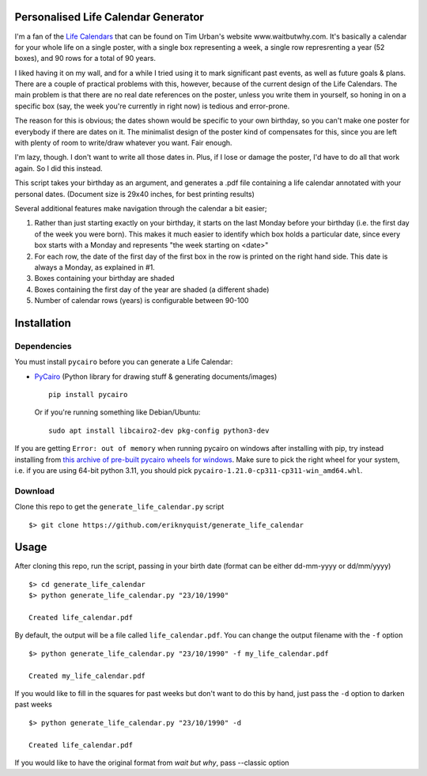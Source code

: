 Personalised Life Calendar Generator
====================================

I'm a fan of the
`Life Calendars <https://store.waitbutwhy.com/collections/life-calendars>`_ that
can be found on Tim Urban's website www.waitbutwhy.com. It's basically a
calendar for your whole life on a single poster, with a single box representing
a week, a single row represrenting a year (52 boxes), and 90 rows for a total
of 90 years.

I liked having it on my wall, and for a while I tried using it to mark
significant past events, as well as future goals & plans. There are a couple of
practical problems with this, however, because of the current design of the
Life Calendars. The main problem is that there are no real date references on
the poster, unless you write them in yourself, so honing in on a specific box
(say, the week you're currently in right now) is tedious and error-prone.

The reason for this is obvious; the dates shown would be specific to your own
birthday, so you can't make one poster for everybody if there are dates on it.
The minimalist design of the poster kind of compensates for this, since you are
left with plenty of room to write/draw whatever you want. Fair enough.

I'm lazy, though. I don't want to write all those dates in. Plus, if I lose or
damage the poster, I'd have to do all that work again. So I did this instead.

This script takes your birthday as an argument, and generates a .pdf file
containing a life calendar annotated with your personal dates. (Document size
is 29x40 inches, for best printing results)

Several additional features make navigation through the calendar a bit easier;

1. Rather than just starting exactly on your birthday, it starts on the last
   Monday before your birthday (i.e. the first day of the week you were born).
   This makes it much easier to identify which box holds a particular date, since
   every box starts with a Monday and represents "the week starting on <date>"

2. For each row, the date of the first day of the first box in the row is
   printed on the right hand side. This date is always a Monday, as explained in
   #1.

3. Boxes containing your birthday are shaded

4. Boxes containing the first day of the year are shaded (a different shade)

5. Number of calendar rows (years) is configurable between 90-100

Installation
============

Dependencies
------------

You must install ``pycairo`` before you can generate a
Life Calendar:

* `PyCairo <https://pypi.python.org/pypi/pycairo>`_ (Python library for drawing
  stuff & generating documents/images)

  ::

      pip install pycairo

  Or if you're running something like Debian/Ubuntu:

  ::

      sudo apt install libcairo2-dev pkg-config python3-dev

If you are getting ``Error: out of memory`` when running pycairo on windows after installing with pip,
try instead installing from `this archive of pre-built pycairo wheels for windows <https://www.lfd.uci.edu/~gohlke/pythonlibs/#pycairo>`_.
Make sure to pick the right wheel for your system, i.e. if you are using 64-bit python 3.11,
you should pick ``pycairo-1.21.0-cp311-cp311-win_amd64.whl``.

Download
--------

Clone this repo to get the ``generate_life_calendar.py`` script

::

    $> git clone https://github.com/eriknyquist/generate_life_calendar

Usage
=====

After cloning this repo, run the script, passing in your birth date (format
can be either dd-mm-yyyy or dd/mm/yyyy)

::

    $> cd generate_life_calendar
    $> python generate_life_calendar.py "23/10/1990"

    Created life_calendar.pdf

By default, the output will be a file called ``life_calendar.pdf``. You can
change the output filename with the ``-f`` option

::

    $> python generate_life_calendar.py "23/10/1990" -f my_life_calendar.pdf

    Created my_life_calendar.pdf

If you would like to fill in the squares for past weeks but don't want to do
this by hand, just pass the ``-d`` option to darken past weeks

::

    $> python generate_life_calendar.py "23/10/1990" -d

    Created life_calendar.pdf

If you would like to have the original format from `wait but why`, pass --classic option

